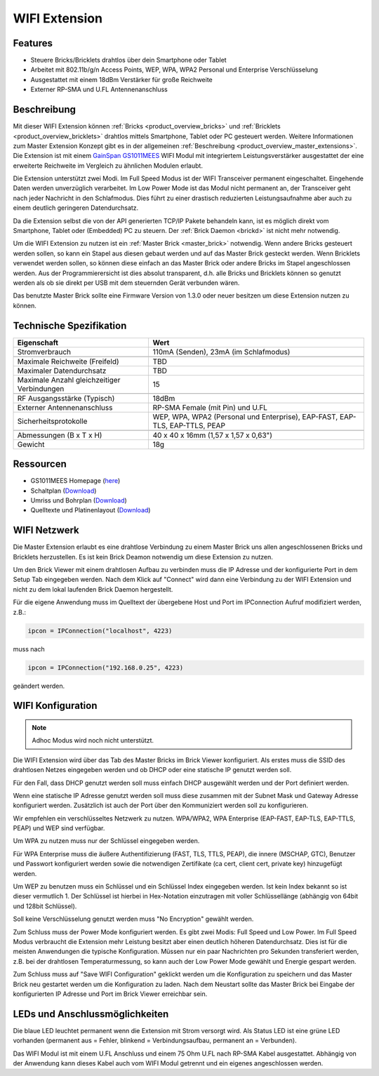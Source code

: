 .. _wifi_extension:

WIFI Extension
==============

.. raw:: html

	{% from "macros.html" import tfdocstart, tfdocimg, tfdocend %}
	{{
	    tfdocstart("Extensions/extension_wifi_tilted_350.jpg",
	               "Extensions/extension_wifi_tilted_600.jpg",
	               "WIFI Extension")
	}}
	{{
	    tfdocimg("Extensions/extension_wifi_stack_100.jpg",
	             "Extensions/extension_wifi_stack_600.jpg",
	             "WIFI Extension mit Master Brick im Stapel")
	}}
	{{
	    tfdocimg("Extensions/extension_wifi_horizontal_100.jpg",
	             "Extensions/extension_wifi_horizontal_600.jpg",
	             "WIFI Extension Unterseite")
	}}
	{{
	    tfdocimg("Extensions/extension_wifi_bottom_100.jpg",
	             "Extensions/extension_wifi_bottom_600.jpg",
	             "WIFI Extension Oberseite")
	}}
	{{
	    tfdocimg("Extensions/extension_wifi_caption_100.jpg",
	             "Extensions/extension_wifi_caption_600.jpg",
	             "WIFI Extension mit Beschriftung")
	}}
	{{
	    tfdocimg("Extensions/extension_wifi_ufl_100.jpg",
	             "Extensions/extension_wifi_ufl_600.jpg",
	             "U.FL Connector der WIFI Extension")
	}}
	{{
	    tfdocimg("Extensions/extension_wifi_front_100.jpg",
	             "Extensions/extension_wifi_front_600.jpg",
	             "WIFI Extension Vorderseite")
	}}
	{{ tfdocend() }}


Features
--------

* Steuere Bricks/Bricklets drahtlos über dein Smartphone oder Tablet
* Arbeitet mit 802.11b/g/n Access Points, WEP, WPA, WPA2 Personal und Enterprise Verschlüsselung
* Ausgestattet mit einem 18dBm Verstärker für große Reichweite
* Externer RP-SMA und U.FL Antennenanschluss


Beschreibung
------------

Mit dieser WIFI Extension können :ref:`Bricks <product_overview_bricks>` und
:ref:`Bricklets <product_overview_bricklets>` drahtlos mittels
Smartphone, Tablet oder PC gesteuert werden.
Weitere Informationen zum Master Extension Konzept gibt es in der allgemeinen
:ref:`Beschreibung <product_overview_master_extensions>`. Die Extension ist mit einem `GainSpan <http://www.gainspan.com>`__
`GS1011MEES <http://www.gainspan.com/gs1011mees>`__ WIFI Modul mit integriertem Leistungsverstärker ausgestattet
der eine erweiterte Reichweite im Vergleich zu ähnlichen Modulen erlaubt.

Die Extension unterstützt zwei Modi. Im Full Speed Modus ist der WIFI Transceiver permanent eingeschaltet.
Eingehende Daten werden unverzüglich verarbeitet. Im Low Power Mode ist das Modul nicht permanent an,
der Transceiver geht nach jeder Nachricht in den Schlafmodus.
Dies führt zu einer drastisch reduzierten Leistungsaufnahme aber auch zu einem deutlich geringeren Datendurchsatz.

Da die Extension selbst die von der API generierten TCP/IP Pakete behandeln kann, ist es möglich direkt vom
Smartphone, Tablet oder (Embedded) PC zu steuern. Der :ref:`Brick Daemon <brickd>` ist nicht mehr notwendig.

Um die WIFI Extension zu nutzen ist ein :ref:`Master Brick <master_brick>` notwendig.
Wenn andere Bricks gesteuert werden sollen, so kann ein Stapel aus diesen gebaut werden
und auf das Master Brick gesteckt werden. Wenn Bricklets verwendet werden sollen,
so können diese einfach an das Master Brick oder andere Bricks im Stapel angeschlossen werden.
Aus der Programmierersicht ist dies absolut transparent, d.h. alle Bricks und Bricklets können
so genutzt werden als ob sie direkt per USB mit dem steuernden Gerät verbunden wären.

Das benutzte Master Brick sollte eine Firmware Version von 1.3.0 oder neuer besitzen um diese Extension nutzen zu können.


Technische Spezifikation
------------------------

============================================  =============================================================================
Eigenschaft                                   Wert
============================================  =============================================================================
Stromverbrauch                                110mA (Senden), 23mA (im Schlafmodus)
--------------------------------------------  -----------------------------------------------------------------------------
--------------------------------------------  -----------------------------------------------------------------------------
Maximale Reichweite (Freifeld)                TBD
Maximaler Datendurchsatz                      TBD
Maximale Anzahl gleichzeitiger Verbindungen   15
--------------------------------------------  -----------------------------------------------------------------------------
--------------------------------------------  -----------------------------------------------------------------------------
RF Ausgangsstärke (Typisch)                   18dBm
Externer Antennenanschluss                    RP-SMA Female (mit Pin) und U.FL
Sicherheitsprotokolle                         WEP, WPA, WPA2 (Personal und Enterprise), EAP-FAST, EAP-TLS, EAP-TTLS, PEAP
--------------------------------------------  -----------------------------------------------------------------------------
--------------------------------------------  -----------------------------------------------------------------------------
Abmessungen (B x T x H)                       40 x 40 x 16mm (1,57 x 1,57 x 0,63")
Gewicht                                       18g
============================================  =============================================================================


Ressourcen
----------

* GS1011MEES Homepage (`here <http://www.gainspan.com/gs1011mees>`__)
* Schaltplan (`Download <https://github.com/Tinkerforge/wifi-extension/raw/master/hardware/wifi-extension-schematic.pdf>`__)
* Umriss und Bohrplan (`Download <../../_images/Dimensions/wifi_extension_dimensions.png>`__)
* Quelltexte und Platinenlayout (`Download <https://github.com/Tinkerforge/wifi-extension/zipball/master>`__)

.. _wifi_network_assembly:

WIFI Netzwerk
-------------

Die Master Extension erlaubt es eine drahtlose Verbindung zu
einem Master Brick uns allen angeschlossenen Bricks und Bricklets herzustellen.
Es ist kein Brick Deamon notwendig um diese Extension zu nutzen.

Um den Brick Viewer mit einem drahtlosen Aufbau zu verbinden muss
die IP Adresse und der konfigurierte Port in dem Setup Tab eingegeben werden.
Nach dem Klick auf "Connect" wird dann eine Verbindung zu der WIFI Extension
und nicht zu dem lokal laufenden Brick Daemon hergestellt.

.. image:: /Images/Extensions/extension_wifi_brickv.jpg
   :scale: 100 %
   :alt: Brick Viewer Konfigration für WIFI Extension
   :align: center
   :target: ../../_images/Extensions/extension_wifi_brickv.jpg

Für die eigene Anwendung muss im Quelltext der übergebene Host und Port
im IPConnection Aufruf modifiziert werden, z.B.:

.. code-block:: python

 ipcon = IPConnection("localhost", 4223)

muss nach

.. code-block:: python

 ipcon = IPConnection("192.168.0.25", 4223)

geändert werden.


.. _wifi_configuration:

WIFI Konfiguration
------------------

.. note::
 Adhoc Modus wird noch nicht unterstützt.


Die WIFI Extension wird über das Tab des Master Bricks im Brick Viewer konfiguriert.
Als erstes muss die SSID des drahtlosen Netzes eingegeben werden und ob
DHCP oder eine statische IP genutzt werden soll.

Für den Fall, dass DHCP genutzt werden soll muss einfach DHCP ausgewählt werden
und der Port definiert werden.

.. image:: /Images/Extensions/extension_wifi_connection_dhcp.jpg
   :scale: 100 %
   :alt: Konfiguriere die Verbindung mit DHCP
   :align: center
   :target: ../../_images/Extensions/extension_wifi_connection_dhcp.jpg

Wenn eine statische IP Adresse genutzt werden soll muss diese zusammen mit
der Subnet Mask und Gateway Adresse konfiguriert werden.
Zusätzlich ist auch der Port über den Kommuniziert werden soll zu konfigurieren.

.. image:: /Images/Extensions/extension_wifi_connection_static.jpg
   :scale: 100 %
   :alt: Konfiguriere die Verbindung mit statischer IP
   :align: center
   :target: ../../_images/Extensions/extension_wifi_connection_static.jpg

Wir empfehlen ein verschlüsseltes Netzwerk zu nutzen.
WPA/WPA2, WPA Enterprise (EAP-FAST, EAP-TLS, EAP-TTLS, PEAP) und WEP
sind verfügbar.

Um WPA zu nutzen muss nur der Schlüssel eingegeben werden.

.. image:: /Images/Extensions/extension_wifi_encryption_wpa.jpg
   :scale: 100 %
   :alt: Konfiguriere WPA Verschlüsselung
   :align: center
   :target: ../../_images/Extensions/extension_wifi_encryption_wpa.jpg

Für WPA Enterprise muss die äußere Authentifizierung 
(FAST, TLS, TTLS, PEAP), die innere (MSCHAP, GTC), Benutzer und Passwort
konfiguriert werden sowie die notwendigen Zertifikate (ca cert, client cert, private key)
hinzugefügt werden.

.. image:: /Images/Extensions/extension_wifi_encryption_wpa_enterprise.jpg
   :scale: 100 %
   :alt: Konfiguriere WPA Enterprise Verschlüsselung
   :align: center
   :target: ../../_images/Extensions/extension_wifi_encryption_wpa_enterprise.jpg

Um WEP zu benutzen muss ein Schlüssel und ein Schlüssel Index eingegeben werden.
Ist kein Index bekannt so ist dieser vermutlich 1.
Der Schlüssel ist hierbei in Hex-Notation einzutragen mit voller Schlüssellänge (abhängig von 64bit und 128bit Schlüssel).

.. image:: /Images/Extensions/extension_wifi_encryption_wep.jpg
   :scale: 100 %
   :alt: Konfiguriere WEP Verschlüsselung
   :align: center
   :target: ../../_images/Extensions/extension_wifi_encryption_wep.jpg

Soll keine Verschlüsselung genutzt werden muss "No Encryption" gewählt werden. 

Zum Schluss muss der Power Mode konfiguriert werden. Es gibt zwei Modis:
Full Speed und Low Power. Im Full Speed Modus verbraucht die Extension mehr Leistung
besitzt aber einen deutlich höheren Datendurchsatz. Dies ist für die meisten Anwendungen
die typische Konfiguration. Müssen nur ein paar Nachrichten pro Sekunden transferiert werden,
z.B. bei der drahtlosen Temperaturmessung, so kann auch der Low Power Mode gewählt 
und Energie gespart werden.

.. image:: /Images/Extensions/extension_wifi_power_mode.jpg
   :scale: 100 %
   :alt: Konfiguriere Power Mode
   :align: center
   :target: ../../_images/Extensions/extension_wifi_power_mode.jpg

Zum Schluss muss auf "Save WIFI Configuration" geklickt werden um die Konfiguration zu speichern
und das Master Brick neu gestartet werden um die Konfiguration zu laden. Nach dem Neustart
sollte das Master Brick bei Eingabe der konfigurierten IP Adresse und Port im Brick Viewer erreichbar sein.


.. _extension_wifi_leds:

LEDs und Anschlussmöglichkeiten
-------------------------------

.. image:: /Images/Extensions/extension_wifi_caption_600.jpg
   :scale: 100 %
   :alt: WIFI Extension mit Beschriftung
   :align: center
   :target: ../../_images/Extensions/extension_wifi_caption_800.jpg

Die blaue LED leuchtet permanent wenn die Extension mit Strom versorgt wird.
Als Status LED ist eine grüne LED vorhanden (permanent aus = Fehler, blinkend = Verbindungsaufbau, permanent an = Verbunden).

Das WIFI Modul ist mit einem U.FL Anschluss und einem 75 Ohm U.FL nach RP-SMA Kabel ausgestattet.
Abhängig von der Anwendung kann dieses Kabel auch vom WIFI Modul getrennt und ein eigenes
angeschlossen werden.

